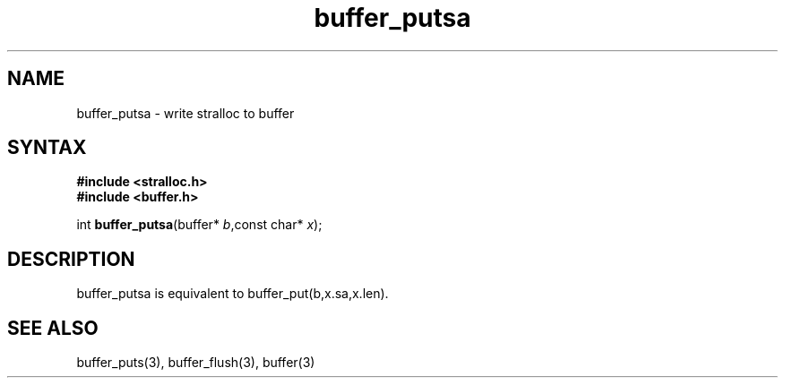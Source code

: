 .TH buffer_putsa 3
.SH NAME
buffer_putsa \- write stralloc to buffer
.SH SYNTAX
.nf
.B #include <stralloc.h>
.B #include <buffer.h>

int \fBbuffer_putsa\fP(buffer* \fIb\fR,const char* \fIx\fR);
.SH DESCRIPTION
buffer_putsa is equivalent to buffer_put(b,x.sa,x.len).

.SH "SEE ALSO"
buffer_puts(3), buffer_flush(3), buffer(3)
